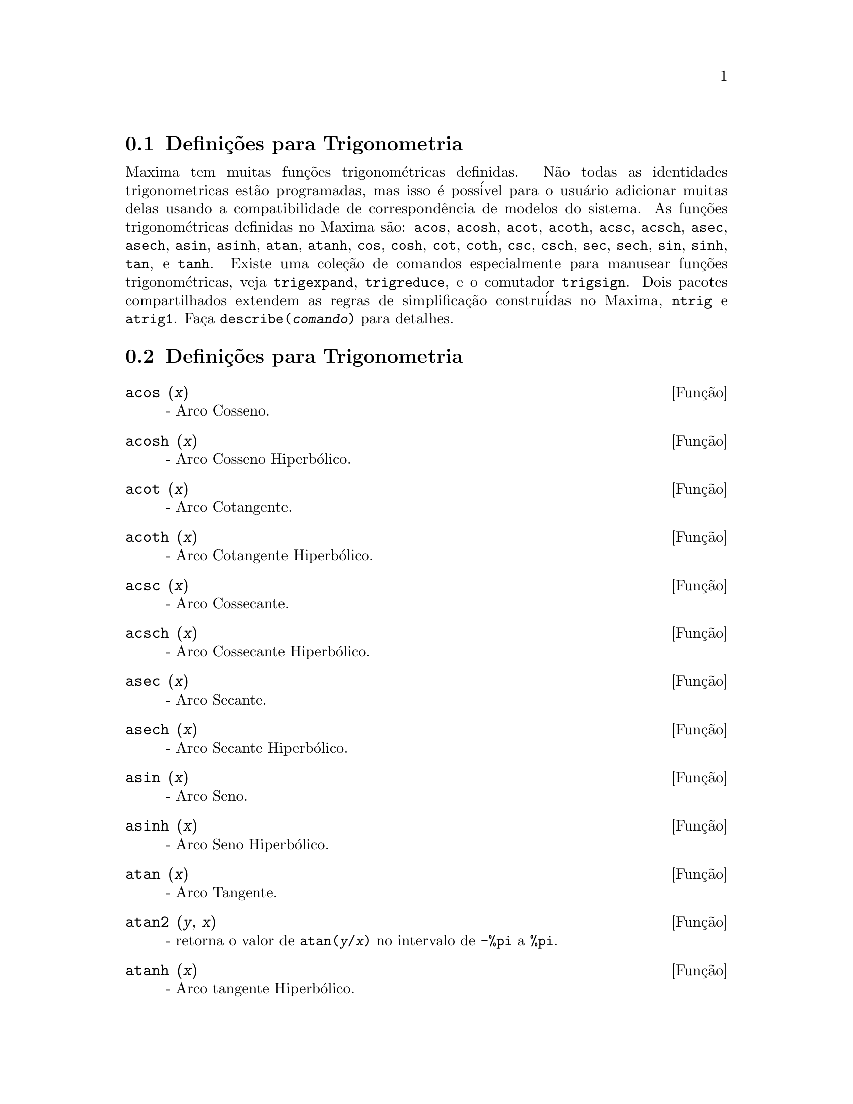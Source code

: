 @c /Trigonometric.texi/1.14/Fri Jun 17 00:57:35 2005/-ko/
@menu
* Defini@,{c}@~oes para Trigonometria::  
* Defini@,{c}@~oes para Trigonometria::  
@end menu

@node Defini@,{c}@~oes para Trigonometria, Defini@,{c}@~oes para Trigonometria, Trigonometria, Trigonometria
@c PT = Introdu@,{c}@~ao ao Pacote Trigonom@'etrico
@section Defini@,{c}@~oes para Trigonometria

Maxima tem muitas fun@,{c}@~oes trigonom@'etricas definidas.  N@~ao todas as identidades
trigonometricas est@~ao programadas, mas isso @'e poss@'ivel para o usu@'ario adicionar muitas
delas usando a compatibilidade de correspond@^encia de modelos do sistema.  As
fun@,{c}@~oes trigonom@'etricas definidas no Maxima s@~ao: @code{acos},
@code{acosh}, @code{acot}, @code{acoth}, @code{acsc},
@code{acsch}, @code{asec}, @code{asech}, @code{asin}, 
@code{asinh}, @code{atan}, @code{atanh}, @code{cos}, 
@code{cosh}, @code{cot}, @code{coth}, @code{csc}, @code{csch}, 
@code{sec}, @code{sech}, @code{sin}, @code{sinh}, @code{tan}, 
e @code{tanh}.  Existe uma cole@,{c}@~ao de comandos especialmente para 
manusear fun@,{c}@~oes trigonom@'etricas, veja @code{trigexpand},
@code{trigreduce}, e o comutador @code{trigsign}.  Dois pacotes 
compartilhados extendem as regras de simplifica@,{c}@~ao constru@'idas no Maxima, 
@code{ntrig} e @code{atrig1}.  Fa@,{c}a @code{describe(@var{comando})}
para detalhes.

@node Defini@,{c}@~oes para Trigonometria,  , Defini@,{c}@~oes para Trigonometria, Trigonometria

@section Defini@,{c}@~oes para Trigonometria

@deffn {Fun@,{c}@~ao} acos (@var{x})
 - Arco Cosseno.

@end deffn

@deffn {Fun@,{c}@~ao} acosh (@var{x})
 - Arco Cosseno Hiperb@'olico.

@end deffn

@deffn {Fun@,{c}@~ao} acot (@var{x})
 - Arco Cotangente.

@end deffn

@deffn {Fun@,{c}@~ao} acoth (@var{x})
 - Arco Cotangente Hiperb@'olico.

@end deffn

@deffn {Fun@,{c}@~ao} acsc (@var{x})
 - Arco Cossecante.

@end deffn

@deffn {Fun@,{c}@~ao} acsch (@var{x})
 - Arco Cossecante Hiperb@'olico.

@end deffn

@deffn {Fun@,{c}@~ao} asec (@var{x})
 - Arco Secante.

@end deffn

@deffn {Fun@,{c}@~ao} asech (@var{x})
 - Arco Secante Hiperb@'olico.

@end deffn

@deffn {Fun@,{c}@~ao} asin (@var{x})
 - Arco Seno.

@end deffn

@deffn {Fun@,{c}@~ao} asinh (@var{x})
 - Arco Seno Hiperb@'olico.

@end deffn

@deffn {Fun@,{c}@~ao} atan (@var{x})
 - Arco Tangente.

@end deffn

@deffn {Fun@,{c}@~ao} atan2 (@var{y}, @var{x})
- retorna o valor de @code{atan(@var{y}/@var{x})} no intervalo de @code{-%pi} a
@code{%pi}.

@end deffn

@deffn {Fun@,{c}@~ao} atanh (@var{x})
 - Arco tangente Hiperb@'olico.

@end deffn

@c IS THIS DESCRIPTION ACCURATE ??
@c LET'S BE EXPLICIT ABOUT EXACTLY WHAT ARE THE RULES IMPLEMENTED BY THIS PACKAGE
@defvr {Pacote} atrig1
O pacote @code{atrig1} cont@'em muitas regras adicionais de simplifica@,{c}@~ao 
para fun@,{c}@~oes trigonom@'etricas inversas.  Junto com regras
j@'a conhecidas para Maxima, os seguintes @^angulos est@~ao completamente implementados:
@code{0}, @code{%pi/6}, @code{%pi/4}, @code{%pi/3}, and @code{%pi/2}.  
Os @^angulos correspondentes nos outros tr@^es quadrantes est@~ao tamb@'em dispon@'iveis.  
Fa@,{c}a @code{load(atrig1);} para us@'a-lo.

@end defvr

@deffn {Fun@,{c}@~ao} cos (@var{x})
 - Cosseno.

@end deffn

@deffn {Fun@,{c}@~ao} cosh (@var{x})
 - Cosseno hiperb@'olico.

@end deffn

@deffn {Fun@,{c}@~ao} cot (@var{x})
 - Cotangente.

@end deffn

@deffn {Fun@,{c}@~ao} coth (@var{x})
 - Cotangente Hyperb@'olica.

@end deffn

@deffn {Fun@,{c}@~ao} csc (@var{x})
 - Cossecante.

@end deffn

@deffn {Fun@,{c}@~ao} csch (@var{x})
 - Cossecante Hyperb@'olica.

@end deffn

@defvr {Option variable} halfangles
Default value: @code{false}

Quando @code{halfangles} for @code{true},
meios-@^angulos s@~ao simplificados imediatamente.
@c WHAT DOES THIS STATEMENT MEAN EXACTLY ??
@c NEEDS EXAMPLES

@end defvr

@c IS THIS DESCRIPTION ACCURATE ??
@c LET'S BE EXPLICIT ABOUT EXACTLY WHAT ARE THE RULES IMPLEMENTED BY THIS PACKAGE
@defvr {Pacote} ntrig
O pacote @code{ntrig} cont@'em um conjunto de regras de simplifica@,{c}@~ao que s@~ao
usadas para simplificar fun@,{c}@~ao trigonom@'etrica cujos argumentos est@~ao na forma
@code{@var{f}(@var{n} %pi/10)} onde @var{f} @'e qualquer das fun@,{c}@~oes 
@code{sin}, @code{cos}, @code{tan}, @code{csc}, @code{sec} e @code{cot}.
@c NEED TO LOAD THIS PACKAGE ??

@end defvr

@deffn {Fun@,{c}@~ao} sec (@var{x})
 - Secante.

@end deffn

@deffn {Fun@,{c}@~ao} sech (@var{x})
 - Secante Hyperb@'olica.

@end deffn

@deffn {Fun@,{c}@~ao} sin (@var{x})
 - Seno.

@end deffn

@deffn {Fun@,{c}@~ao} sinh (@var{x})
 - Seno Hyperb@'olico.

@end deffn

@deffn {Fun@,{c}@~ao} tan (@var{x})
 - Tangente.

@end deffn

@deffn {Fun@,{c}@~ao} tanh (@var{x})
 - Tangente Hyperb@'olica.

@end deffn

@c NEEDS CLARIFICATION AND EXAMPLES
@deffn {Fun@,{c}@~ao} trigexpand (@var{expr})
Expande fun@,{c}@~oes trigonometricas e hyperb@'olicas de
adi@,{c}@~oes de @^angulos e de @^angulos multiplos que ocorram em @var{expr}.  Para melhores
resultados, @var{expr} deve ser expandida.  Para intensificar o controle do usu@'ario
na simplifica@,{c}@~ao, essa fun@,{c}@~ao expande somente um n@'ivel de cada vez,
expandindo adi@,{c}@~oes de @^angulos ou @^angulos multiplos.  Para obter expans@~ao completa
dentro de senos e cossenos imediatamente, escolha o comutador @code{trigexpand: true}.

@code{trigexpand} @'e governada pelos seguintes sinalizadores globais:

@table @code
@item trigexpand
Se @code{true} causa expans@~ao de todas as
express@~oes contendo senos e cossenos ocorrendo subseq@"u@^entemente.
@item halfangles
Se @code{true} faz com que meios-@^angulos sejam simplificados
imediatamente.
@item trigexpandplus
Controla a regra "soma" para @code{trigexpand},
expans@~ao de adi@,{c}@~oes (e.g. @code{sin(x + y)}) ter@~ao lugar somente se
@code{trigexpandplus} for @code{true}.
@item trigexpandtimes
Controla a regra "produto" para @code{trigexpand},
expans@~ao de produtos (e.g. @code{sin(2 x)}) ter@~ao lugar somente se
@code{trigexpandtimes} for @code{true}.
@end table

Exemplos:

@c ===beg===
@c x+sin(3*x)/sin(x),trigexpand=true,expand;
@c trigexpand(sin(10*x+y));
@c ===end===
@example
(%i1) x+sin(3*x)/sin(x),trigexpand=true,expand;
                         2           2
(%o1)               - sin (x) + 3 cos (x) + x
(%i2) trigexpand(sin(10*x+y));
(%o2)          cos(10 x) sin(y) + sin(10 x) cos(y)

@end example

@end deffn

@defvr {Vari@'avel de op@,{c}@~ao} trigexpandplus
Valor padr@~ao: @code{true}

@code{trigexpandplus} controla a regra da "soma" para
@code{trigexpand}.  Dessa forma, quando o comando @code{trigexpand} for usado ou o
comutador @code{trigexpand} escolhido para @code{true}, expans@~ao de adi@,{c}@~oes
(e.g. @code{sin(x+y))} ter@~ao lugar somente se @code{trigexpandplus} for
@code{true}.

@end defvr

@defvr {Vari@'avel de op@,{c}@~ao} trigexpandtimes
Valor padr@~ao: @code{true}

@code{trigexpandtimes} controla a regra "produto" para
@code{trigexpand}.  Dessa forma, quando o comando @code{trigexpand} for usado ou o
comutador @code{trigexpand} escolhido para @code{true}, expans@~ao de produtos (e.g. @code{sin(2*x)})
ter@~ao lugar somente se @code{trigexpandtimes} for @code{true}.

@end defvr

@defvr {Vari@'avel de op@,{c}@~ao} triginverses
Valor padr@~ao: @code{all}

@code{triginverses} controla a simplifica@,{c}@~ao de
composi@,{c}@~oes de fun@,{c}@~oes trigonom@'etricas e hiperb@'olicas com suas fun@,{c}@~oes
inversas.

Se @code{all}, ambas e.g. @code{atan(tan(@var{x}))} 
e @code{tan(atan(@var{x}))} simplificar@~ao para @var{x}.  

Se @code{true}, a simplifica@,{c}@~ao  de @code{@var{arcfun}(@var{fun}(@var{x}))} 
@'e desabilitada.

Se @code{false}, ambas as simplifica@,{c}@~oes  
@code{@var{arcfun}(@var{fun}(@var{x}))} e  
@code{@var{fun}(@var{arcfun}(@var{x}))}
s@~ao desabilitadas.

@end defvr

@deffn {Fun@,{c}@~ao} trigreduce (@var{expr}, @var{x})
@deffnx {Fun@,{c}@~ao} trigreduce (@var{expr})
Combina produtos e expoentes de senos e cossenso
trigonom@'etricos e hiperb@'olicos de @var{x} dentro daqueles de m@'ultiplos de @var{x}.
Tamb@'em tenta eliminar essas fun@,{c}@~oes quando elas ocorrerem em
denominadores.  Se @var{x} for omitido ent@~ao todas as vari@'aveis em @var{expr} s@~ao usadas.

Veja tamb@'em @code{poissimp}.

@c ===beg===
@c trigreduce(-sin(x)^2+3*cos(x)^2+x);
@c ===end===
@example
(%i1) trigreduce(-sin(x)^2+3*cos(x)^2+x);
               cos(2 x)      cos(2 x)   1        1
(%o1)          -------- + 3 (-------- + -) + x - -
                  2             2       2        2

@end example

As rotinas de simplifica@,{c}@~ao trigonom@'etrica ir@~ao usar informa@,{c}@~oes
declaradas em alguns casos simples.  Declara@,{c}@~oes sobre vari@'aveis s@~ao
usadas como segue, e.g.

@c ===beg===
@c declare(j, integer, e, even, o, odd)$
@c sin(x + (e + 1/2)*%pi);
@c sin(x + (o + 1/2)*%pi);
@c ===end===
@example
(%i1) declare(j, integer, e, even, o, odd)$
(%i2) sin(x + (e + 1/2)*%pi);
(%o2)                        cos(x)
(%i3) sin(x + (o + 1/2)*%pi);
(%o3)                       - cos(x)

@end example

@end deffn

@defvr {Vari@'avel de op@,{c}@~ao} trigsign
Valor padr@~ao: @code{true}

Quando @code{trigsign} for @code{true}, permite simplifica@,{c}@~ao de argumentos
negativos para fun@,{c}@~oes trigonom@'etricas. E.g., @code{sin(-x)} transformar-se-@'a em
@code{-sin(x)} somente se @code{trigsign} for @code{true}.

@end defvr

@deffn {Fun@,{c}@~ao} trigsimp (@var{expr})
Utiliza as identidades @math{sin(x)^2 + cos(x)^2 = 1} and
@math{cosh(x)^2 - sinh(x)^2 = 1} para simplificar express@~oes contendo @code{tan}, @code{sec},
etc., para @code{sin}, @code{cos}, @code{sinh}, @code{cosh}.

@code{trigreduce}, @code{ratsimp}, e @code{radcan} podem estar
habilitadas a adicionar simplifica@,{c}@~oes ao resultado.

@code{demo ("trgsmp.dem")} mostra alguns exemplos de @code{trigsimp}.
@c MERGE EXAMPLES INTO THIS ITEM

@end deffn

@c NEEDS CLARIFICATION
@deffn {Fun@,{c}@~ao} trigrat (@var{expr})
Fornece uma forma quase-linear simplificada can@^onica de uma
express@~ao trigonom@'etrica; @var{expr} @'e uma fra@,{c}@~ao racional de muitos @code{sin},
@code{cos} ou @code{tan}, os argumentos delas s@~ao formas lineares em algumas vari@'aveis (ou
kernels-n@'ucleos) e @code{%pi/@var{n}} (@var{n} inteiro) com coeficientes inteiros. O resultado @'e uma
fra@,{c}@~ao simplificada com numerador e denominador ambos lineares em @code{sin} e @code{cos}.
Dessa forma @code{trigrat} lineariza sempre quando isso for pass@'ivel.

@c ===beg===
@c trigrat(sin(3*a)/sin(a+%pi/3));
@c ===end===
@example
(%i1) trigrat(sin(3*a)/sin(a+%pi/3));
(%o1)            sqrt(3) sin(2 a) + cos(2 a) - 1

@end example

O seguinte exemplo encontra-se em
Davenport, Siret, and Tournier, @i{Calcul Formel}, Masson (ou em ingl@^es,
Addison-Wesley), se@,{c}@~ao 1.5.5, teorema de Morley.

@c ===beg===
@c c: %pi/3 - a - b;
@c bc: sin(a)*sin(3*c)/sin(a+b);
@c ba: bc, c=a, a=c$
@c ac2: ba^2 + bc^2 - 2*bc*ba*cos(b);
@c trigrat (ac2);
@c ===end===
@example
(%i1) c: %pi/3 - a - b;
                                    %pi
(%o1)                     - b - a + ---
                                     3
(%i2) bc: sin(a)*sin(3*c)/sin(a+b);
                      sin(a) sin(3 b + 3 a)
(%o2)                 ---------------------
                           sin(b + a)
(%i3) ba: bc, c=a, a=c$
(%i4) ac2: ba^2 + bc^2 - 2*bc*ba*cos(b);
         2       2
      sin (a) sin (3 b + 3 a)
(%o4) -----------------------
               2
            sin (b + a)

                                        %pi
   2 sin(a) sin(3 a) cos(b) sin(b + a - ---) sin(3 b + 3 a)
                                         3
 - --------------------------------------------------------
                           %pi
                   sin(a - ---) sin(b + a)
                            3

      2         2         %pi
   sin (3 a) sin (b + a - ---)
                           3
 + ---------------------------
             2     %pi
          sin (a - ---)
                    3
(%i5) trigrat (ac2);
(%o5) - (sqrt(3) sin(4 b + 4 a) - cos(4 b + 4 a)

 - 2 sqrt(3) sin(4 b + 2 a) + 2 cos(4 b + 2 a)

 - 2 sqrt(3) sin(2 b + 4 a) + 2 cos(2 b + 4 a)

 + 4 sqrt(3) sin(2 b + 2 a) - 8 cos(2 b + 2 a) - 4 cos(2 b - 2 a)

 + sqrt(3) sin(4 b) - cos(4 b) - 2 sqrt(3) sin(2 b) + 10 cos(2 b)

 + sqrt(3) sin(4 a) - cos(4 a) - 2 sqrt(3) sin(2 a) + 10 cos(2 a)

 - 9)/4

@end example

@end deffn

